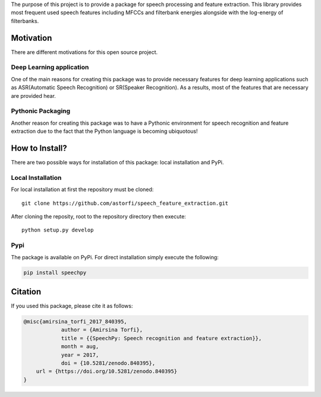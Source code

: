 

The purpose of this project is to provide a package for speech processing and
feature extraction. This library provides most frequent used speech features including MFCCs and filterbank energies alongside with the log-energy of filterbanks.


.. image:: ../_static/img/speech.jpg
   :height: 200px
   :width: 400 px
   :scale: 100 %
   :alt: alternate text
   :align: center

============
Motivation
============

There are different motivations for this open source project.

-------------------------
Deep Learning application
-------------------------

One of the main reasons for creating this package was to provide necessary features for deep learning applications such as ASR(Automatic Speech Recognition) or SR(Speaker Recognition).
As a results, most of the features that are necessary are provided hear.

-------------------
Pythonic Packaging
-------------------

Another reason for creating this package was to have a Pythonic environment for
speech recognition and feature extraction due to the fact that the Python language
is becoming ubiquotous!


========================
How to Install?
========================

.. image:: ../_static/img/installation_logo.jpg
   :height: 100 px
   :width: 200 px
   :scale: 80 %
   :alt: alternate text
   :align: center


There are two possible ways for installation of this package: local installation and PyPi.

-------------------
Local Installation
-------------------

For local installation at first the repository must be cloned::

	  git clone https://github.com/astorfi/speech_feature_extraction.git


After cloning the reposity, root to the repository directory then execute::

    python setup.py develop

-----
Pypi
-----

The package is available on PyPi. For direct installation simply execute the following:


.. code-block:: shell

     pip install speechpy

============
Citation
============

If you used this package, please cite it as follows:

.. code:: bash

	    @misc{amirsina_torfi_2017_840395,
         		author = {Amirsina Torfi},
        		title = {{SpeechPy: Speech recognition and feature extraction}},
         		month = aug,
         		year = 2017,
        		doi = {10.5281/zenodo.840395},
                url = {https://doi.org/10.5281/zenodo.840395}
            }
